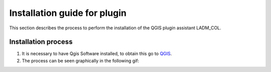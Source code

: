 Installation guide for plugin
==============================

This section describes the process to perform the installation
of the QGIS plugin assistant LADM_COL.

Installation process
----------------------

#. It is necessary to have Qgis Software installed, to obtain this go to `QGIS <https://qgis.org/en/site/forusers/download.html>`_.

#. The process can be seen graphically in the following gif:

.. image:: static/01_INSTALACION.gif
   :height: 500
   :width: 800
   :alt: install plugin process
